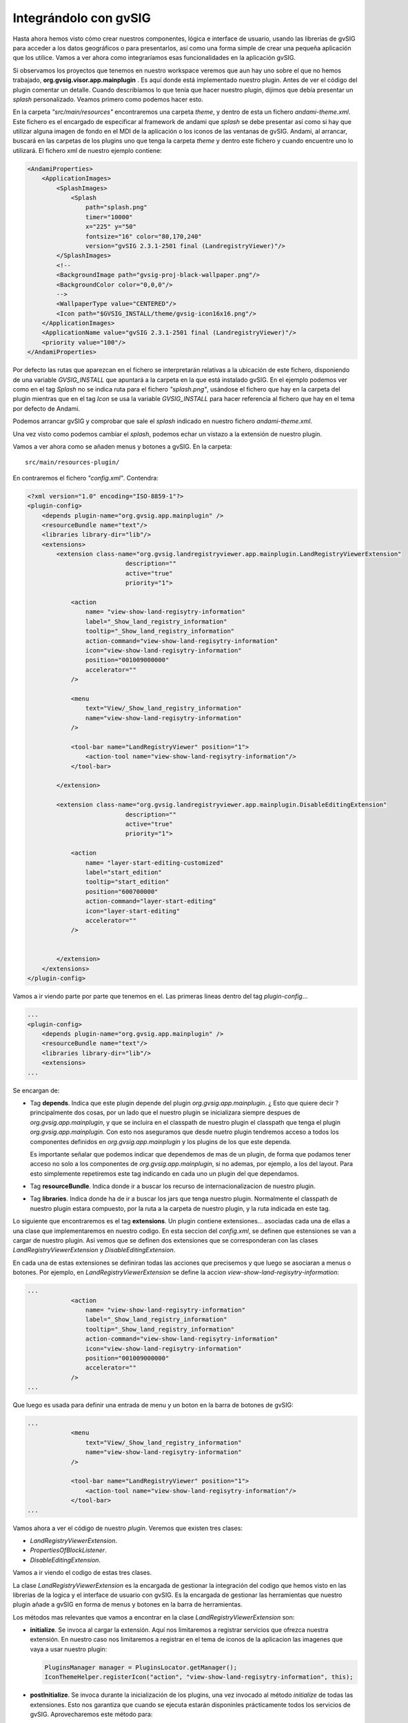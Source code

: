 

Integrándolo con gvSIG
----------------------


Hasta ahora hemos visto cómo crear nuestros componentes, lógica e interface de usuario, usando 
las librerías de gvSIG para acceder a los datos geográficos o para presentarlos, así como una
forma simple de crear una pequeña aplicación que los utilice. Vamos a ver ahora como integraríamos
esas funcionalidades en la aplicación gvSIG.

Si observamos los proyectos que tenemos en nuestro workspace veremos que aun hay uno sobre el que
no hemos trabajado, **org.gvsig.visor.app.mainplugin** . Es aquí donde está implementado nuestro 
plugin. Antes de ver el código del plugin comentar un detalle. Cuando describíamos lo que tenía
que hacer nuestro plugin, dijimos que debía presentar un *splash* personalizado. Veamos primero 
como podemos hacer esto.

En la carpeta *"src/main/resources"* encontraremos una carpeta *theme*, y dentro de esta un 
fichero *andami-theme.xml*. Este fichero es el encargado de especificar al framework de andami
que *splash* se debe presentar así como si hay que utilizar alguna imagen de fondo en el MDI
de la aplicación o los iconos de las ventanas de gvSIG. Andami, al arrancar, buscará en las 
carpetas de los plugins uno que tenga la carpeta *theme* y dentro este fichero y cuando
encuentre uno lo utilizará. El fichero xml de nuestro ejemplo contiene:

.. code-block:: xml

    <AndamiProperties>
        <ApplicationImages>
            <SplashImages>
                <Splash
                    path="splash.png"
                    timer="10000"
                    x="225" y="50"
                    fontsize="16" color="80,170,240"
                    version="gvSIG 2.3.1-2501 final (LandregistryViewer)"/>
            </SplashImages>	
            <!--	
            <BackgroundImage path="gvsig-proj-black-wallpaper.png"/>
            <BackgroundColor color="0,0,0"/>
            -->
            <WallpaperType value="CENTERED"/>
            <Icon path="$GVSIG_INSTALL/theme/gvsig-icon16x16.png"/>
        </ApplicationImages>
        <ApplicationName value="gvSIG 2.3.1-2501 final (LandregistryViewer)"/>
        <priority value="100"/>
    </AndamiProperties>    
    

Por defecto las rutas que aparezcan en el fichero se interpretarán relativas a 
la ubicación de este fichero, disponiendo de una variable *GVSIG_INSTALL* que 
apuntará a la carpeta en la que está instalado gvSIG. En el ejemplo podemos
ver como en el tag *Splash* no se indica ruta para el fichero *"splash.png"*,
usándose el fichero que hay en la carpeta del plugin mientras que en el tag
*Icon* se usa la variable *GVSIG_INSTALL* para hacer referencia al fichero
que hay en el tema por defecto de Andami.

Podemos arrancar gvSIG y comprobar que sale el *splash* indicado en 
nuestro fichero *andami-theme.xml*.

Una vez visto como podemos cambiar el *splash*, podemos echar un vistazo a la
extensión de nuestro plugin.

Vamos a ver ahora como se añaden menus y botones a gvSIG. En la carpeta::

    src/main/resources-plugin/
    
En contraremos el fichero *"config.xml"*. Contendra:


.. code-block:: xml

    <?xml version="1.0" encoding="ISO-8859-1"?>
    <plugin-config>
        <depends plugin-name="org.gvsig.app.mainplugin" />
        <resourceBundle name="text"/>
        <libraries library-dir="lib"/>
        <extensions>
            <extension class-name="org.gvsig.landregistryviewer.app.mainplugin.LandRegistryViewerExtension"
                               description=""
                               active="true"
                               priority="1">
    			
                <action 
                    name= "view-show-land-regisytry-information"
                    label="_Show_land_registry_information"
                    tooltip="_Show_land_registry_information"
                    action-command="view-show-land-regisytry-information" 
                    icon="view-show-land-regisytry-information"
                    position="001009000000"
                    accelerator=""
                />
            
                <menu 
                    text="View/_Show_land_registry_information"
                    name="view-show-land-regisytry-information"
                />
    			
                <tool-bar name="LandRegistryViewer" position="1">
                    <action-tool name="view-show-land-regisytry-information"/>
                </tool-bar>
    
            </extension>		
    
            <extension class-name="org.gvsig.landregistryviewer.app.mainplugin.DisableEditingExtension"
                               description=""
                               active="true"
                               priority="1">
    			
                <action 
                    name= "layer-start-editing-customized"
                    label="start_edition" 
                    tooltip="start_edition" 
                    position="600700000" 
                    action-command="layer-start-editing"
                    icon="layer-start-editing"
                    accelerator=""
                />
    
    
            </extension>		
        </extensions>
    </plugin-config>

Vamos a ir viendo parte por parte que tenemos en el. Las primeras lineas dentro del tag *plugin-config*...

.. code-block:: xml

    ...
    <plugin-config>
        <depends plugin-name="org.gvsig.app.mainplugin" />
        <resourceBundle name="text"/>
        <libraries library-dir="lib"/>
        <extensions>
    ...

Se encargan de:

- Tag **depends**. Indica que este plugin depende del plugin *org.gvsig.app.mainplugin*. 
  ¿ Esto que quiere decir ? principalmente dos cosas, 
  por un lado que el nuestro plugin se inicializara siempre despues de 
  *org.gvsig.app.mainplugin*, y que se incluira en el classpath de nuestro
  plugin el classpath que tenga el plugin *org.gvsig.app.mainplugin*.
  Con esto nos aseguramos que desde nuetro plugin tendremos acceso a todos
  los componentes definidos en *org.gvsig.app.mainplugin* y los plugins de
  los que este dependa.
  
  Es importante señalar que podemos indicar que dependemos de mas de un
  plugin, de forma que podamos tener acceso no solo a los componentes de
  *org.gvsig.app.mainplugin*, si no ademas, por ejemplo, a los del layout.
  Para esto simplemente repetiremos este tag indicando en cada uno un plugin
  del que dependamos.

- Tag **resourceBundle**. Indica donde ir a buscar los recurso de internacionalizacion de nuestro
  plugin.
  
- Tag **libraries**. Indica donde ha de ir a buscar los jars que tenga nuestro plugin.
  Normalmente el classpath de nuestro plugin estara compuesto, por la ruta a la carpeta de nuestro
  plugin, y la ruta indicada en este tag.

Lo siguiente que encontraremos es el tag **extensions**. Un plugin contiene extensiones... asociadas cada una
de ellas a una clase que implementaremos en nuestro codigo. En esta seccion del *config.xml*,
se definen que estensiones se van a cargar de nuestro plugin. Asi vemos que se definen dos extensiones
que se corresponderan con las clases *LandRegistryViewerExtension* y *DisableEditingExtension*.

En cada una de estas extensiones se definiran todas las acciones que precisemos y que luego se asociaran a menus o botones.
Por ejemplo, en *LandRegistryViewerExtension* se define la accion *view-show-land-regisytry-information*:


.. code-block:: xml

    ...
                <action 
                    name= "view-show-land-regisytry-information"
                    label="_Show_land_registry_information"
                    tooltip="_Show_land_registry_information"
                    action-command="view-show-land-regisytry-information" 
                    icon="view-show-land-regisytry-information"
                    position="001009000000"
                    accelerator=""
                />
    ...


Que luego es usada para definir una entrada de menu y un boton en la barra de botones de gvSIG:

.. code-block:: xml

    ...
                <menu 
                    text="View/_Show_land_registry_information"
                    name="view-show-land-regisytry-information"
                />
    			
                <tool-bar name="LandRegistryViewer" position="1">
                    <action-tool name="view-show-land-regisytry-information"/>
                </tool-bar>
    ...
    
Vamos ahora a ver el código de nuestro *plugin*. Veremos que existen 
tres clases:

- *LandRegistryViewerExtension*.
- *PropertiesOfBlockListener*. 
- *DisableEditingExtension*.


Vamos a ir viendo el codigo de estas tres clases.

La clase *LandRegistryViewerExtension* es la encargada de gestionar la integración del 
codigo que hemos visto en las librerias de la logica y el interface de usuario con gvSIG.
Es la encargada de gestionar las herramientas que nuestro plugin añade a gvSIG en forma
de menus y botones en la barra de herramientas.

Los métodos mas relevantes que vamos a encontrar en la clase *LandRegistryViewerExtension* son:

- **initialize**. Se invoca al cargar la extensión. Aquí nos limitaremos a registrar
  servicios que ofrezca nuestra extensión. En nuestro caso nos limitaremos a registrar en 
  el tema de iconos de la aplicacion las imagenes que vaya a usar nuestro plugin:
  
  .. code-block:: java

     PluginsManager manager = PluginsLocator.getManager();
     IconThemeHelper.registerIcon("action", "view-show-land-regisytry-information", this);

- **postInitialize**. Se invoca durante la inicialización de los plugins, una vez invocado 
  al método *initialize* de todas las extensiones. Esto nos garantiza que cuando se ejecuta
  estarán disponinles prácticamente todos los servicios de gvSIG. Aprovecharemos este método
  para:
    
  - Crear el manager de la parte de lógica de nuestra librería.

    .. code-block:: java

       try {
           manager = LandRegistryViewerLocator.getManager();
  
  - Inicializar los *stores* a través de la función *initializeStores*. 
  
    .. code-block:: java

            this.initializeStores();

  - Y por último crear y mostrar la venta con nuestra vista, a través del método *createViewWindow*. 
    
    .. code-block:: java
    
            viewWindow = this.createViewWindow();

        } catch (LoadLayerException e) {

        }    
    
    Vamos a ver con un poco más de detalle cómo se realiza esto. Antes de empezar 
    lo primero que haremos será obtener una referencia del objeto *aplicacion* y del
    manager de *proyectos*:

    .. code-block:: java

        ApplicationManager application = ApplicationLocator.getManager();

        ProjectManager projectManager = application.getProjectManager();
        
    Ademas de estos dos *managers* obtendremos tambien el *manager* encargado de gestionar la
    internacionalización de la aplicación, que usaremos para traducir algunas de las cadenas
    que vamos a utilizar. 

    .. code-block:: java

       I18nManager i18nManager = ToolsLocator.getI18nManager();
       
       
    Una vez disponemos de estas referencias, podemos crear nuestra vista:
    
    .. code-block:: java

        // 1. Create a new view and set the name.
        ViewManager viewManager = (ViewManager) projectManager.getDocumentManager(ViewManager.TYPENAME);
        ViewDocument view = (ViewDocument) viewManager.createDocument();

        view.setName(i18nManager.getTranslation(MY_VIEW_NAME));
        // Setting view's projection to shapefile's known CRS
        view.getMapContext().setProjection(CRSFactory.getCRS("EPSG:23030"));
        
    Para crear la vista, pediremos al *ProjectManager* que nos devuelva el manager de vistas, y a
    este le pediremos una nueva instancia del documento vista. Debemos recordar aquí, 
    que una de las principales
    funcionalidades de los *manager* es actuar a modo de factorías para obtener instancias de los 
    objetos que gestiona ese *manager*. Una vez disponemos del documento vista, le asignaremos el
    nombre que nosotros consideremos oportuno.
    
    Con la vista ya creada, procederemos a ver cómo hemos de hacer para añadir a ésta las capas que
    necesitemos. Para ello crearemos una capa con las manzamas, esto lo realizaremos a través
    del método *createLayer*, indicándole el nombre de la capa y el *store* en que queremos que
    se base:

    .. code-block:: java
    
        // 2. Create a new layer with the blocks
        FLyrVect layer = (FLyrVect) application.getMapContextManager().createLayer(
                i18nManager.getTranslation("_Blocks"), this.manager.getBlocks());
        
        // Add a new property to the layer to identify.
        layer.setProperty("ViewerLayer", Boolean.TRUE);

    Con la capa ya creada, añadiremos al *mapa* de la vista la nueva capa:

    .. code-block:: java
    
        // 3. Add this layer to the mapcontext of the new view.
        view.getMapContext().getLayers().addLayer(layer);

    Añadiremos al proyecto corriente la vista:

    .. code-block:: java
    
        // 4. Add the view to the current project.
        projectManager.getCurrentProject().add(view);

    Y por último nos encargaremos de presentar la ventana asocida a la vista que
    acabamos de crear:

    .. code-block:: java
    
        // 5. Force to show the view's window.
        IView viewWindow = (IView) viewManager.getMainWindow(view);

        application.getUIManager().addWindow(viewWindow, GridBagConstraints.CENTER);
        try {
            application.getUIManager().setMaximum((IWindow) viewWindow, true);
        } catch (PropertyVetoException e) {
            logger.info("Can't maximize view.", e);
        }

    Una vez ya tenemos mostrada la ventana de la vista, precisaremos registrar en el
    componente gráfico del mapa la nueva herramienta que aportamos:

    .. code-block:: java
    
        // 6. Register my tool in the mapcontrol of the view.
        PropertiesOfBlockListener listener = new PropertiesOfBlockListener();
        viewWindow.getMapControl().addBehavior(TOOL_NAME, new PointBehavior(listener));

  Con todo esto tendremos inicializado nuestro plugin.
  
- *execute*. Este metodo será invocado cada vez que el usuario interactue con las opciones
  de menú o botones que se configuraron en el fichero *config.xml* de nuestro plugin.
  En nuestro caso, se configuró para que se dispare este evento cuando el usuario
  quisiese activar la herramienta de información sobre parcelas catastrales de 
  una manzana. Así que el código que tendríamos que tener ahí debe corresponderse
  con esto:

  .. code-block:: java
  
        if (ACTION_SETINFOTOOL.equalsIgnoreCase(actionCommand)) {
            // Set the tool in the mapcontrol of the active view.
            ApplicationManager application = ApplicationLocator.getManager();
            if (application.getActiveWindow() != viewWindow) {
                return;
            }
            viewWindow.getMapControl().setTool(TOOL_NAME);
        }


  Observaremos que lo primero que hacemos es comprobar si el comando que recibimos
  es el correspondiente a la activación de nuestra herramienta, y que fijamos
  en el *config.xml*. Esto es debido a que en una misma extensión podemos
  agrupar varias herramientas, indicando nombres de comando distintos en el
  *config.xml* para cada una de ellas.
  
  Una vez sabemos que se está tratando de activar nuestra herramienta de información,
  comprobaremos si está activa la ventana de nuestra vista, ya que sobre otras vistas u
  otros tipos de documento, no debemos hacer nada. Y por último, nos dedicaremos
  a activar nuestra herramienta en el mapa de la vista. Herramenta que habíamos registrado
  en el metodo *createViewWindow*.
  

- *isVisible*. En este método deberemos informar si los menús y botones asociados a nuestra
  herramienta deben estar visibles. En nuestro caso dejaremos visible nuestra herramienta
  siempre que la ventana activa sea la de nuestra vista:
  
  .. code-block:: java

    ApplicationManager application = ApplicationLocator.getManager();
    return application.getActiveWindow() == viewWindow;

- *isEnabled*, que devolveremos siempre 'true', ya que nuestra herramienta estará activa 
  siempre que esté visible, y allí ya pusimos las comprobaciones necesarias. Si la 
  logica de nuestra herramienta permite que no esté activa en algunos casos para
  los que sí se permite que esté visible, será aquí donde deberemos realizar esas comprobaciones.


Para terminar vamos a comentar muy de pasada como hemos creado la herramienta sobre la vista.
Una herramienta es la conjuncion de dos componentes, un *Behavior* y un *Listener*. El *Behavior* es el encargado
de interactuar con el usuario para recoger la informacion que se precise de este. En nuestro caso
hemos usado un *PointBehavior*, es decir, este componente se encarga de recoger un *click* del usuario
y una vez recogido le pasa la informacion al *Listener* para que este la procese. En gvSIG podemos encontrarnos 
ya definidos algunos tipos de *Behaviors*, como pueden ser:

- CircleBehavior, captura de usuario la informacion necesaria para definir un circulo.
- MoveBehavior, captura del usuario la informacion para desplazar la vista sobre el mapa.
- PointBehavior, captura un click del usuario
- PolylineBehavior
- PolygonBehavior
- RectangleBehavior
- MouseWheelBehavior

Siendo en general suficientes para la gran mayoria de herramientas que precisemos.
Nosotros deberemos de implementar el *Listener* que se encargue de realizar la operacion que queramos con los datos capturados por el *Behavior*.

Vamos a echarle un vistazo a nuestra clase *Listener*, *PropertiesOfBlockListener*.

  .. code-block:: java
    
    public class PropertiesOfBlockListener extends AbstractPointListener {
    	private static final Logger logger = LoggerFactory.getLogger(PropertiesOfBlockListener.class);
    	
    	private JLandRegistryViewerBlockPanel blockPanel = null;
    	
        public void point(PointEvent event) throws BehaviorException {
            ApplicationManager application = ApplicationLocator.getManager();
            I18nManager i18nManager = ToolsLocator.getI18nManager();
            LandRegistryViewerManager logicManager = LandRegistryViewerLocator.getManager();
            LandRegistryViewerSwingManager guiManager = LandRegistryViewerSwingLocator.getSwingManager();
    
            LandRegistryViewerBlock block;
            try {
                block = logicManager.getBlock(event.getMapPoint());
                if (block == null) {
                    return;
                }
                if( this.blockPanel == null ) {
                	this.blockPanel = guiManager.createJLandRegistryViewerBlockPanel(block);
                	JComponent panel = blockPanel.asJComponent();
    	            ToolsSwingLocator.getWindowManager().showWindow(
    	            		panel, 
    		                i18nManager.getTranslation("_Block_registry_information"),
    		                WindowManager.MODE.TOOL
    		            );
    	            panel.addAncestorListener(new AncestorListener() {
    					public void ancestorRemoved(AncestorEvent arg0) {
    						blockPanel = null; 
    					}
    					public void ancestorMoved(AncestorEvent arg0) {
    					}
    					public void ancestorAdded(AncestorEvent arg0) {
    					}
    				});
                } else {
                	this.blockPanel.setLandRegistryViewerBlock(block);
                }
            } catch (LandRegistryViewerException e) {
            	logger.warn("Can't show block registry information",e);
            	application.message(
            			i18nManager.getTranslation("_Cant_show_block_registry_information"), 
            			JOptionPane.WARNING_MESSAGE
            	);
            }
        }
    
    }
    

Básicamente derivaremos de AbstractPointListener sobre-escribiendo el método point que es llamado para realizar la acción asociada a esta herramienta. Este método se limitará a llamar a nuestro método getBlocks a partir de la posición del mapa sobre la que se hizo clic, y si se obtiene alguna manzana en ese punto se creará nuestro panel para presentar esa información en una ventana.

Dos cosas a destacar:

- Cuando consultemos al parámetro event por las coordenadas del punto sobre el que se ha hecho 
  clic se ha de hacer a través del método *getMapPoint* para asegurarnos que nos lo devuelve en
  coordenadas del mapa y no de pantalla.

- Cuando creemos el panel para presentar la informacion, nos quedaremos escuchando el evento 
  *ancestorRemoved*, para saber cuando el usuario cierre la ventana y asi poder reutilizar la 
  ventana mientras este abierta y saber que hay que abrir una nueva en caso de que el usuario 
  la cierre.
  
